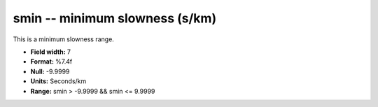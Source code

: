 .. _css3.0-smin_attributes:

**smin** -- minimum slowness (s/km)
-----------------------------------

This is a minimum slowness range.

* **Field width:** 7
* **Format:** %7.4f
* **Null:** -9.9999
* **Units:** Seconds/km
* **Range:** smin > -9.9999 && smin <= 9.9999
